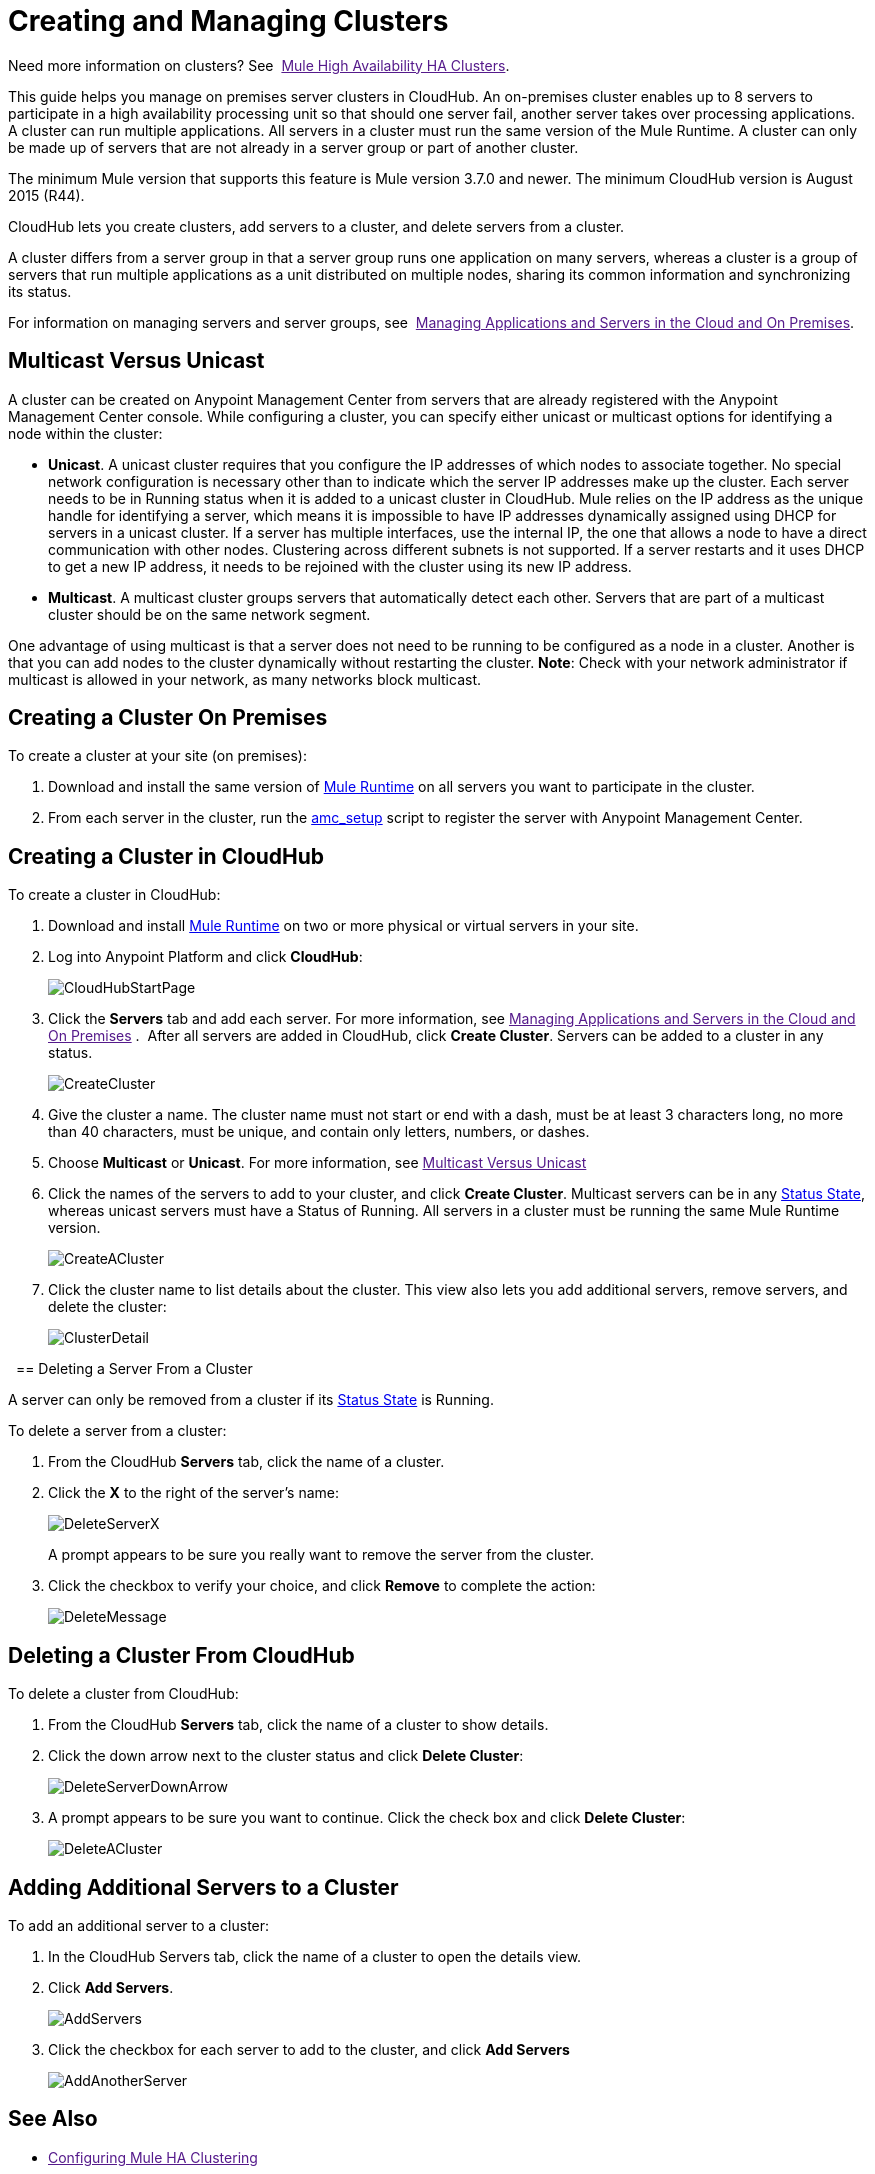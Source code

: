 = Creating and Managing Clusters

Need more information on clusters? See 
link:[Mule High Availability HA Clusters].

This guide helps you manage on premises server clusters in CloudHub. An on-premises cluster enables up to 8 servers to participate in a high availability processing unit so that should one server fail, another server takes over processing applications. A cluster can run multiple applications. All servers in a cluster must run the same version of the Mule Runtime. A cluster can only be made up of servers that are not already in a server group or part of another cluster.

The minimum Mule version that supports this feature is Mule version 3.7.0 and newer. The minimum CloudHub version is August 2015 (R44).

CloudHub lets you create clusters, add servers to a cluster, and delete servers from a cluster.

A cluster differs from a server group in that a server group runs one application on many servers, whereas a cluster is a group of servers that run multiple applications as a unit distributed on multiple nodes, sharing its common information and synchronizing its status.

For information on managing servers and server groups, see 
link:[Managing Applications and Servers in the Cloud and On Premises].

== Multicast Versus Unicast

A cluster can be created on Anypoint Management Center from servers that are already registered with the Anypoint Management Center console. While configuring a cluster, you can specify either unicast or multicast options for identifying a node within the cluster:

* *Unicast*. A unicast cluster requires that you configure the IP addresses of which nodes to associate together. No special network configuration is necessary other than to indicate which the server IP addresses make up the cluster. Each server needs to be in Running status when it is added to a unicast cluster in CloudHub. Mule relies on the IP address as the unique handle for identifying a server, which means it is impossible to have IP addresses dynamically assigned using DHCP for servers in a unicast cluster. If a server has multiple interfaces, use the internal IP, the one that allows a node to have a direct communication with other nodes. Clustering across different subnets is not supported. If a server restarts and it uses DHCP to get a new IP address, it needs to be rejoined with the cluster using its new IP address.

* *Multicast*. A multicast cluster groups servers that automatically detect each other. Servers that are part of a multicast cluster should be on the same network segment.

One advantage of using multicast is that a server does not need to be running to be configured as a node in a cluster. Another is that you can add nodes to the cluster dynamically without restarting the cluster. *Note*: Check with your network administrator if multicast is allowed in your network, as many networks block multicast.

== Creating a Cluster On Premises

To create a cluster at your site (on premises):

. Download and install the same version of link:https://www.mulesoft.com/platform/mule[Mule Runtime] on all servers you want to participate in the cluster.
. From each server in the cluster, run the link:/docs/display/current/Managing+Applications+and+Servers+in+the+Cloud+and+On+Premises#ManagingApplicationsandServersintheCloudandOnPremises-AddaServer[amc_setup] script to register the server with Anypoint Management Center.

== Creating a Cluster in CloudHub

To create a cluster in CloudHub:

. Download and install link:https://www.mulesoft.com/platform/enterprise-integration[Mule Runtime] on two or more physical or virtual servers in your site.
. Log into Anypoint Platform and click *CloudHub*:
+
image:CloudHubStartPage.png[CloudHubStartPage]
+
. Click the *Servers* tab and add each server. For more information, see
link:[Managing Applications and Servers in the Cloud and On Premises]
. 
After all servers are added in CloudHub, click *Create Cluster*. Servers can be added to a cluster in any status.
+
image:CreateCluster.png[CreateCluster]
+
. Give the cluster a name. The cluster name must not start or end with a dash, must be at least 3 characters long, no more than 40 characters, must be unique, and contain only letters, numbers, or dashes.
. Choose *Multicast* or *Unicast*. For more information, see link:[Multicast Versus Unicast]
. Click the names of the servers to add to your cluster, and click *Create Cluster*. Multicast servers can be in any link:/docs/display/current/Managing+Applications+and+Servers+in+the+Cloud+and+On+Premises#ManagingApplicationsandServersintheCloudandOnPremises-StatusStates[Status State], whereas unicast servers must have a Status of Running. All servers in a cluster must be running the same Mule Runtime version.
+
image:CreateACluster.png[CreateACluster]
+
. Click the cluster name to list details about the cluster. This view also lets you add additional servers, remove servers, and delete the cluster:
+
image:ClusterDetail.png[ClusterDetail]

 
== Deleting a Server From a Cluster

A server can only be removed from a cluster if its link:/docs/display/current/Managing+Applications+and+Servers+in+the+Cloud+and+On+Premises#ManagingApplicationsandServersintheCloudandOnPremises-StatusStates[Status State] is Running.

To delete a server from a cluster:

. From the CloudHub *Servers* tab, click the name of a cluster.
. Click the *X* to the right of the server's name:
+
image:DeleteServerX.png[DeleteServerX]
+
A prompt appears to be sure you really want to remove the server from the cluster.
+
. Click the checkbox to verify your choice, and click *Remove* to complete the action:
+
image:DeleteMessage.png[DeleteMessage]

== Deleting a Cluster From CloudHub

To delete a cluster from CloudHub:

. From the CloudHub *Servers* tab, click the name of a cluster to show details.
. Click the down arrow next to the cluster status and click *Delete Cluster*:
+
image:DeleteServerDownArrow.png[DeleteServerDownArrow]
+
. A prompt appears to be sure you want to continue. Click the check box and click *Delete Cluster*:
+
image:DeleteACluster.png[DeleteACluster]


== Adding Additional Servers to a Cluster

To add an additional server to a cluster:

. In the CloudHub Servers tab, click the name of a cluster to open the details view. 
. Click *Add Servers*.
+
image:AddServers.png[AddServers]
+
. Click the checkbox for each server to add to the cluster, and click *Add Servers*
+
image:AddAnotherServer.png[AddAnotherServer]


== See Also

* link:[Configuring Mule HA Clustering]
* link:[Managing Mule Servers Clusters and Groups]
* link:[Managing Mule High Availability (HA) Clusters]
* link:[Managing Applications and Servers in the Cloud and On Premises]
 
